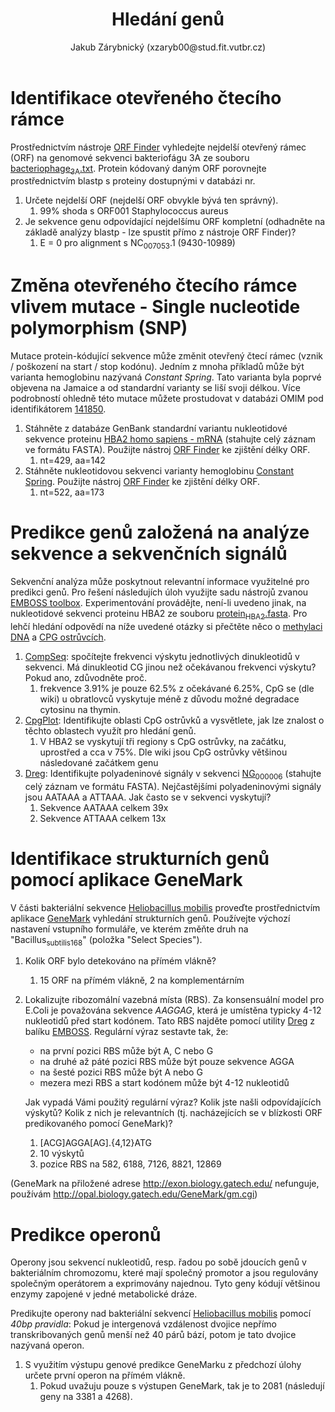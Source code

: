 #+TITLE: Hledání genů
#+AUTHOR: Jakub Zárybnický (xzaryb00@stud.fit.vutbr.cz)
#+LANGUAGE: czech
#+LATEX_HEADER: \usepackage{minted}
#+OPTIONS: toc:nil

* Identifikace otevřeného čtecího rámce
Prostřednictvím nástroje [[https://www.ncbi.nlm.nih.gov/orffinder/][ORF Finder]] vyhledejte nejdelší otevřený rámec (ORF) na
genomové sekvenci bakteriofágu 3A ze souboru [[./bacteriophage_3A.txt][bacteriophage_3A.txt]]. Protein
kódovaný daným ORF porovnejte prostřednictvím blastp s proteiny dostupnými v
databázi nr.

1. Určete nejdelší ORF (nejdelší ORF obvykle bývá ten správný).
   1. 99% shoda s ORF001 Staphylococcus aureus
2. Je sekvence genu odpovídající nejdelšímu ORF kompletní (odhadněte na základě
   analýzy blastp - lze spustit přímo z nástroje ORF Finder)?
   1. E = 0 pro alignment s NC_007053.1 (9430-10989)

* Změna otevřeného čtecího rámce vlivem mutace - Single nucleotide polymorphism (SNP)
Mutace protein-kódující sekvence může změnit otevřený čtecí rámec (vznik /
poškození na start / stop kodónu). Jedním z mnoha příkladů může být varianta
hemoglobinu nazývaná /Constant Spring/. Tato varianta byla poprvé objevena na
Jamaice a od standardní varianty se liší svoji délkou. Více podrobností ohledně
této mutace můžete prostudovat v databázi OMIM pod identifikátorem [[http://omim.org/entry/141850][141850]].

1. Stáhněte z databáze GenBank standardní variantu nukleotidové sekvence
   proteinu [[http://www.ncbi.nlm.nih.gov/nuccore/NM_000517.4][HBA2 homo sapiens - mRNA]] (stahujte celý záznam ve formátu
   FASTA). Použijte nástroj [[https://www.ncbi.nlm.nih.gov/orffinder/][ORF Finder]] ke zjištění délky ORF.
   1. nt=429, aa=142
2. Stáhněte nukleotidovou sekvenci varianty hemoglobinu [[./constant_spring_rna.txt][Constant
   Spring]]. Použijte nástroj [[https://www.ncbi.nlm.nih.gov/orffinder/][ORF Finder]] ke zjištění délky ORF.
   1. nt=522, aa=173

* Predikce genů založená na analýze sekvence a sekvenčních signálů
Sekvenční analýza může poskytnout relevantní informace využitelné pro predikci
genů. Pro řešení následujích úloh využijte sadu nástrojů zvanou [[http://emboss.bioinformatics.nl][EMBOSS
toolbox]]. Experimentování provádějte, není-li uvedeno jinak, na nukleotidové
sekvenci proteinu HBA2 ze souboru [[./protein_HBA2.fasta][protein_HBA2.fasta]]. Pro lehčí hledání odpovědí
na níže uvedené otázky si přečtěte něco o [[https://cs.wikipedia.org/wiki/Methylace_DNA][methylaci DNA]] a [[https://en.wikipedia.org/wiki/CpG_site#CpG_islands][CPG ostrůvcích]].

1. [[http://emboss.bioinformatics.nl/cgi-bin/emboss/compseq][CompSeq]]: spočítejte frekvenci výskytu jednotlivých dinukleotidů v
   sekvenci. Má dinukleotid CG jinou než očekávanou frekvenci výskytu? Pokud
   ano, zdůvodněte proč.
   1. frekvence 3.91% je pouze 62.5% z očekávané 6.25%, CpG se (dle wiki) u
      obratlovců vyskytuje méně z důvodu možné degradace cytosinu na thymin.
2. [[http://emboss.bioinformatics.nl/cgi-bin/emboss/cpgplot][CpgPlot]]: Identifikujte oblasti CpG ostrůvků a vysvětlete, jak lze znalost o
   těchto oblastech využít pro hledání genů.
   1. V HBA2 se vyskytují tři regiony s CpG ostrůvky, na začátku, uprostřed a
      cca v 75%. Dle wiki jsou CpG ostrůvky většinou následované začátkem genu
3. [[http://emboss.bioinformatics.nl/cgi-bin/emboss/dreg][Dreg]]: Identifikujte polyadeninové signály v sekvenci [[http://www.ncbi.nlm.nih.gov/nuccore/NG_000006.1][NG_000006]] (stahujte celý
   záznam ve formátu FASTA). Nejčastějšími polyadeninovými signály jsou AATAAA a
   ATTAAA. Jak často se v sekvenci vyskytují?
   1. Sekvence AATAAA celkem 39x
   2. Sekvence ATTAAA celkem 13x

* Identifikace strukturních genů pomocí aplikace GeneMark
V části bakteriální sekvence [[./heliobacillus_mobilis.txt][Heliobacillus mobilis]] proveďte prostřednictvím
aplikace [[http://exon.biology.gatech.edu/gmchoice.html][GeneMark]] vyhledání strukturních genů. Používejte výchozí nastavení
vstupního formuláře, ve kterém změňte druh na "Bacillus_subtilis_168" (položka
"Select Species").

1. Kolik ORF bylo detekováno na přímém vlákně?
   1. 15 ORF na přímém vlákně, 2 na komplementárním
2. Lokalizujte ribozomální vazebná místa (RBS). Za konsensuální model pro E.Coli
   je považována sekvence /AAGGAG/, která je umístěna typicky 4-12 nukleotidů před
   start kodónem. Tato RBS najděte pomocí utility [[http://emboss.bioinformatics.nl/cgi-bin/emboss/dreg][Dreg]] z balíku
   [[http://emboss.bioinformatics.nl][EMBOSS]]. Regulární výraz sestavte tak, že:

   - na první pozici RBS může být A, C nebo G
   - na druhé až páté pozici RBS může být pouze sekvence AGGA
   - na šesté pozici RBS může být A nebo G
   - mezera mezi RBS a start kodónem může být 4-12 nukleotidů

   Jak vypadá Vámi použitý regulární výraz? Kolik jste našli odpovídajících
   výskytů? Kolik z nich je relevantních (tj.  nacházejících se v blízkosti ORF
   predikovaného pomocí GeneMark)?
   1. [ACG]AGGA[AG].{4,12}ATG
   2. 10 výskytů
   3. pozice RBS na 582, 6188, 7126, 8821, 12869

(GeneMark na přiložené adrese http://exon.biology.gatech.edu/ nefunguje,
používám http://opal.biology.gatech.edu/GeneMark/gm.cgi)

#+attr_latex: :width 1.2\linewidth
[[./bif-5-genemark.png]]

* Predikce operonů
Operony jsou sekvencí nukleotidů, resp. řadou po sobě jdoucích genů v
bakteriálním chromozomu, které mají společný promotor a jsou regulovány
společným operátorem a exprimovány najednou. Tyto geny kódují většinou enzymy
zapojené v jedné metabolické dráze.

Predikujte operony nad bakteriální sekvencí [[./heliobacillus_mobilis.txt][Heliobacillus mobilis]] pomocí /40bp
pravidla/: Pokud je intergenová vzdálenost dvojice nepřímo transkribovaných genů
menší než 40 párů bází, potom je tato dvojice nazývaná operon.

1. S využitím výstupu genové predikce GeneMarku z předchozí úlohy určete první
   operon na přímém vlákně.
   1. Pokud uvažuju pouze s výstupen GeneMark, tak je to 2081 (následují geny na
      3381 a 4268).
